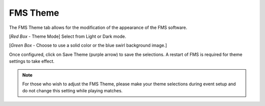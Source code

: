 .. _settings-fms-theme:

FMS Theme
======================

.. image:: images/fms-theme-1.png

The FMS Theme tab allows for the modification of the appearance of the FMS software.

[*Red Box* - Theme Mode] Select from Light or Dark mode.

[*Green Box* - Choose to use a solid color or the blue swirl background image.]

Once configured, click on Save Theme (purple arrow) to save the selections. A restart of FMS is required for theme settings to take effect.

.. note::
    For those who wish to adjust the FMS Theme, please make your theme selections during event setup and do not change this setting while playing matches.
